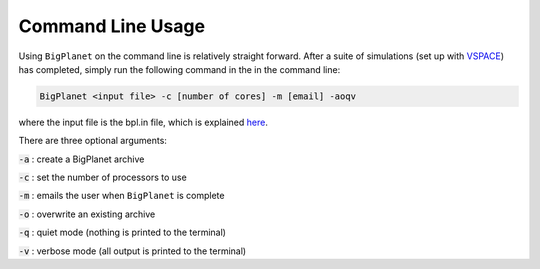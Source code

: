 Command Line Usage
==================

Using ``BigPlanet`` on the command line is relatively straight forward. After a suite of
simulations (set up with `VSPACE <https://github.com/VirtualPlanetaryLaboratory/vspace>`_)
has completed, simply run the following command in the in the command line:

.. code-block:: bash

    BigPlanet <input file> -c [number of cores] -m [email] -aoqv

where the input file is the bpl.in file, which is explained `here <filetypes>`_.

There are three optional arguments:

:code:`-a` : create a BigPlanet archive

:code:`-c` : set the number of processors to use

:code:`-m` : emails the user when ``BigPlanet`` is complete

:code:`-o` : overwrite an existing archive

:code:`-q` : quiet mode (nothing is printed to the terminal)

:code:`-v` : verbose mode (all output is printed to the terminal)
